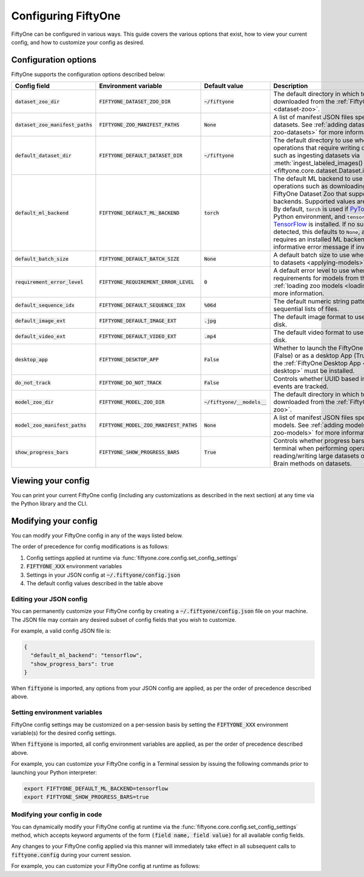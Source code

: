 Configuring FiftyOne
====================

.. default-role:: code

FiftyOne can be configured in various ways. This guide covers the various
options that exist, how to view your current config, and how to customize your
config as desired.

.. _configuring-fiftyone:

Configuration options
---------------------

FiftyOne supports the configuration options described below:

+------------------------------+-------------------------------------+-------------------------+----------------------------------------------------------------------------------------+
| Config field                 | Environment variable                | Default value           | Description                                                                            |
+==============================+=====================================+=========================+========================================================================================+
| `dataset_zoo_dir`            | `FIFTYONE_DATASET_ZOO_DIR`          | `~/fiftyone`            | The default directory in which to store datasets that are downloaded from the          |
|                              |                                     |                         | :ref:`FiftyOne Dataset Zoo <dataset-zoo>`.                                             |
+------------------------------+-------------------------------------+-------------------------+----------------------------------------------------------------------------------------+
| `dataset_zoo_manifest_paths` | `FIFTYONE_ZOO_MANIFEST_PATHS`       | `None`                  | A list of manifest JSON files specifying additional zoo datasets. See                  |
|                              |                                     |                         | :ref:`adding datasets to the zoo <adding-zoo-datasets>` for more information.          |
+------------------------------+-------------------------------------+-------------------------+----------------------------------------------------------------------------------------+
| `default_dataset_dir`        | `FIFTYONE_DEFAULT_DATASET_DIR`      | `~/fiftyone`            | The default directory to use when performing FiftyOne operations that                  |
|                              |                                     |                         | require writing dataset contents to disk, such as ingesting datasets via               |
|                              |                                     |                         | :meth:`ingest_labeled_images() <fiftyone.core.dataset.Dataset.ingest_labeled_images>`. |
+------------------------------+-------------------------------------+-------------------------+----------------------------------------------------------------------------------------+
| `default_ml_backend`         | `FIFTYONE_DEFAULT_ML_BACKEND`       | `torch`                 | The default ML backend to use when performing operations such as                       |
|                              |                                     |                         | downloading datasets from the FiftyOne Dataset Zoo that support multiple ML            |
|                              |                                     |                         | backends. Supported values are `torch` and `tensorflow`. By default,                   |
|                              |                                     |                         | `torch` is used if `PyTorch <https://pytorch.org>`_ is installed in your               |
|                              |                                     |                         | Python environment, and `tensorflow` is used if                                        |
|                              |                                     |                         | `TensorFlow <http://tensorflow.org>`_ is installed. If no supported backend            |
|                              |                                     |                         | is detected, this defaults to `None`, and any operation that requires an               |
|                              |                                     |                         | installed ML backend will raise an informative error message if invoked in             |
|                              |                                     |                         | this state.                                                                            |
+------------------------------+-------------------------------------+-------------------------+----------------------------------------------------------------------------------------+
| `default_batch_size`         | `FIFTYONE_DEFAULT_BATCH_SIZE`       | `None`                  | A default batch size to use when :ref:`applying models to datasets <applying-models>`. |
+------------------------------+-------------------------------------+-------------------------+----------------------------------------------------------------------------------------+
| `requirement_error_level`    | `FIFTYONE_REQUIREMENT_ERROR_LEVEL`  | `0`                     | A default error level to use when ensuring/installing requirements for models from the |
|                              |                                     |                         | model zoo. See :ref:`loading zoo models <loading-zoo-models>` for more information.    |
+------------------------------+-------------------------------------+-------------------------+----------------------------------------------------------------------------------------+
| `default_sequence_idx`       | `FIFTYONE_DEFAULT_SEQUENCE_IDX`     | `%06d`                  | The default numeric string pattern to use when writing sequential lists of             |
|                              |                                     |                         | files.                                                                                 |
+------------------------------+-------------------------------------+-------------------------+----------------------------------------------------------------------------------------+
| `default_image_ext`          | `FIFTYONE_DEFAULT_IMAGE_EXT`        | `.jpg`                  | The default image format to use when writing images to disk.                           |
+------------------------------+-------------------------------------+-------------------------+----------------------------------------------------------------------------------------+
| `default_video_ext`          | `FIFTYONE_DEFAULT_VIDEO_EXT`        | `.mp4`                  | The default video format to use when writing videos to disk.                           |
+------------------------------+-------------------------------------+-------------------------+----------------------------------------------------------------------------------------+
| `desktop_app`                | `FIFTYONE_DESKTOP_APP`              | `False`                 | Whether to launch the FiftyOne App in the browser (False) or as a desktop App (True)   |
|                              |                                     |                         | by default. If True, the :ref:`FiftyOne Desktop App <installing-fiftyone-desktop>`     |
|                              |                                     |                         | must be installed.                                                                     |
+------------------------------+-------------------------------------+-------------------------+----------------------------------------------------------------------------------------+
| `do_not_track`               | `FIFTYONE_DO_NOT_TRACK`             | `False`                 | Controls whether UUID based import and App usage events are tracked.                   |
+------------------------------+-------------------------------------+-------------------------+----------------------------------------------------------------------------------------+
| `model_zoo_dir`              | `FIFTYONE_MODEL_ZOO_DIR`            | `~/fiftyone/__models__` | The default directory in which to store models that are downloaded from the            |
|                              |                                     |                         | :ref:`FiftyOne Model Zoo <model-zoo>`.                                                 |
+------------------------------+-------------------------------------+-------------------------+----------------------------------------------------------------------------------------+
| `model_zoo_manifest_paths`   | `FIFTYONE_MODEL_ZOO_MANIFEST_PATHS` | `None`                  | A list of manifest JSON files specifying additional zoo models. See                    |
|                              |                                     |                         | :ref:`adding models to the zoo <adding-zoo-models>` for more information.              |
+------------------------------+-------------------------------------+-------------------------+----------------------------------------------------------------------------------------+
| `show_progress_bars`         | `FIFTYONE_SHOW_PROGRESS_BARS`       | `True`                  | Controls whether progress bars are printed to the terminal when performing             |
|                              |                                     |                         | operations such reading/writing large datasets or activiating FiftyOne                 |
|                              |                                     |                         | Brain methods on datasets.                                                             |
+------------------------------+-------------------------------------+-------------------------+----------------------------------------------------------------------------------------+

Viewing your config
-------------------

You can print your current FiftyOne config (including any customizations as
described in the next section) at any time via the Python library and the CLI.

.. tabs::

  .. tab:: Python

    .. code-block:: python

        import fiftyone as fo

        # Print your current config
        print(fo.config)

        # Print a specific config field
        print(co.config.default_ml_backend)

    .. code-block:: text

        {
            "dataset_zoo_dir": "~/fiftyone",
            "dataset_zoo_manifest_paths": null,
            "default_batch_size": null,
            "default_dataset_dir": "~/fiftyone",
            "default_ml_backend": "torch",
            "default_sequence_idx": "%08d",
            "default_image_ext": ".jpg",
            "default_video_ext": ".mp4",
            "desktop_app": false,
            "do_not_track": false,
            "model_zoo_dir": "~/fiftyone/__models__",
            "model_zoo_manifest_paths": null,
            "requirement_error_level": 0,
            "show_progress_bars": true
        }

        torch

  .. tab:: CLI

    .. code-block:: shell

        # Print your current config
        fiftyone config

        # Print a specific config field
        fiftyone config default_ml_backend

    .. code-block:: text

        {
            "dataset_zoo_dir": "~/fiftyone",
            "dataset_zoo_manifest_paths": null,
            "default_batch_size": null,
            "default_dataset_dir": "~/fiftyone",
            "default_ml_backend": "torch",
            "default_sequence_idx": "%08d",
            "default_image_ext": ".jpg",
            "default_video_ext": ".mp4",
            "desktop_app": false,
            "do_not_track": false,
            "model_zoo_dir": "~/fiftyone/__models__",
            "model_zoo_manifest_paths": null,
            "requirement_error_level": 0,
            "show_progress_bars": true
        }

        torch

Modifying your config
---------------------

You can modify your FiftyOne config in any of the ways listed below.

The order of precedence for config modifications is as follows:

1. Config settings applied at runtime via
   :func:`fiftyone.core.config.set_config_settings`
2. `FIFTYONE_XXX` environment variables
3. Settings in your JSON config at `~/.fiftyone/config.json`
4. The default config values described in the table above

Editing your JSON config
~~~~~~~~~~~~~~~~~~~~~~~~

You can permanently customize your FiftyOne config by creating a
`~/.fiftyone/config.json` file on your machine. The JSON file may contain any
desired subset of config fields that you wish to customize.

For example, a valid config JSON file is:

.. code-block:: json

    {
      "default_ml_backend": "tensorflow",
      "show_progress_bars": true
    }

When `fiftyone` is imported, any options from your JSON config are applied,
as per the order of precedence described above.

Setting environment variables
~~~~~~~~~~~~~~~~~~~~~~~~~~~~~

FiftyOne config settings may be customized on a per-session basis by setting
the `FIFTYONE_XXX` environment variable(s) for the desired config settings.

When `fiftyone` is imported, all config environment variables are applied, as
per the order of precedence described above.

For example, you can customize your FiftyOne config in a Terminal session by
issuing the following commands prior to launching your Python interpreter:

.. code-block:: shell

    export FIFTYONE_DEFAULT_ML_BACKEND=tensorflow
    export FIFTYONE_SHOW_PROGRESS_BARS=true

Modifying your config in code
~~~~~~~~~~~~~~~~~~~~~~~~~~~~~

You can dynamically modify your FiftyOne config at runtime via the
:func:`fiftyone.core.config.set_config_settings` method, which accepts keyword
arguments of the form `(field name, field value)` for all available config
fields.

Any changes to your FiftyOne config applied via this manner will immediately
take effect in all subsequent calls to `fiftyone.config` during your current
session.

For example, you can customize your FiftyOne config at runtime as follows:

.. code-block:: python
    :linenos:

    import fiftyone.core.config as foc

    foc.set_config_settings(
        default_ml_backend="tensorflow",
        show_progress_bars=True,
    )

